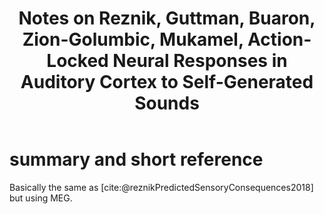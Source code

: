 :PROPERTIES:
:ROAM_REFS: @reznikActionlockedNeuralResponses
:ID:   20211101T104058.017767
:END:
#+title: Notes on Reznik, Guttman, Buaron, Zion-Golumbic, Mukamel, Action-Locked Neural Responses in Auditory Cortex to Self-Generated Sounds
* summary and short reference
Basically the same as [cite:@reznikPredictedSensoryConsequences2018] but using MEG.
